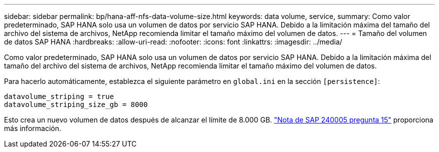 ---
sidebar: sidebar 
permalink: bp/hana-aff-nfs-data-volume-size.html 
keywords: data volume, service, 
summary: Como valor predeterminado, SAP HANA solo usa un volumen de datos por servicio SAP HANA. Debido a la limitación máxima del tamaño del archivo del sistema de archivos, NetApp recomienda limitar el tamaño máximo del volumen de datos. 
---
= Tamaño del volumen de datos SAP HANA
:hardbreaks:
:allow-uri-read: 
:nofooter: 
:icons: font
:linkattrs: 
:imagesdir: ../media/


[role="lead"]
Como valor predeterminado, SAP HANA solo usa un volumen de datos por servicio SAP HANA. Debido a la limitación máxima del tamaño del archivo del sistema de archivos, NetApp recomienda limitar el tamaño máximo del volumen de datos.

Para hacerlo automáticamente, establezca el siguiente parámetro en `global.ini` en la sección `[persistence]`:

....
datavolume_striping = true
datavolume_striping_size_gb = 8000
....
Esto crea un nuevo volumen de datos después de alcanzar el límite de 8.000 GB. https://launchpad.support.sap.com/["Nota de SAP 240005 pregunta 15"^] proporciona más información.
